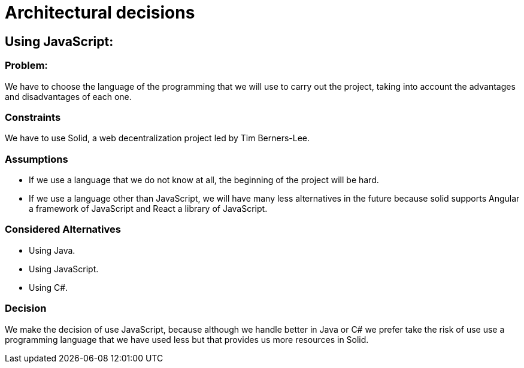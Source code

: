 # Architectural decisions

## Using JavaScript:

### Problem:
We have to choose the language of the programming that we will use to carry out the project, taking into account the advantages and disadvantages of each one.

### Constraints
We have to use Solid,  a web decentralization project led by Tim Berners-Lee.

### Assumptions
- If we use a language that we do not know at all, the beginning of the project will be hard.
- If we use a language other than JavaScript, we will have many less alternatives in the future because solid supports Angular a framework of JavaScript and React a library of JavaScript.

### Considered Alternatives
- Using Java.
- Using JavaScript.
- Using C#.

### Decision
We make the decision of use JavaScript, because although we handle better in Java or C# we prefer take the risk of use use a programming language that we have used less but that provides us more resources in Solid.
